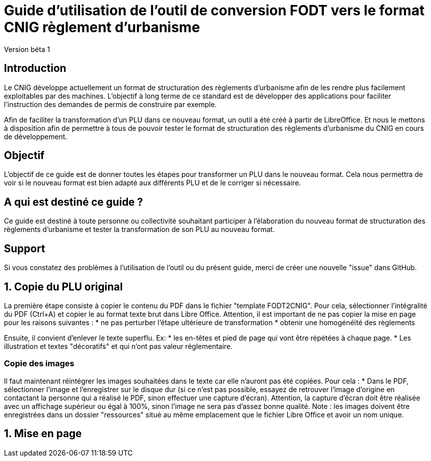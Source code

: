 = Guide d'utilisation de l'outil de conversion FODT vers le format CNIG règlement d'urbanisme

Version béta 1

== Introduction

Le CNIG développe actuellement un format de structuration des règlements d'urbanisme afin de les rendre plus facilement exploitables par des machines.
L'objectif à long terme de ce standard est de développer des applications pour faciliter l'instruction des demandes de permis de construire par exemple.

Afin de faciliter la transformation d'un PLU dans ce nouveau format, un outil a été créé à partir de LibreOffice. Et nous le mettons à disposition afin de
permettre à tous de pouvoir tester le format de structuration des règlements d'urbanisme du CNIG en cours de développement.

== Objectif

L'objectif de ce guide est de donner toutes les étapes pour transformer un PLU dans le nouveau format.
Cela nous permettra de voir si le nouveau format est bien adapté aux différents PLU et de le corriger si nécessaire.

== A qui est destiné ce guide ?

Ce guide est destiné à toute personne ou collectivité souhaitant participer à l'élaboration du nouveau format de structuration des règlements d'urbanisme
et tester la transformation de son PLU au nouveau format.

== Support

Si vous constatez des problèmes à l'utilisation de l'outil ou du présent guide, merci de créer une nouvelle "issue" dans GitHub.

== 1. Copie du PLU original

La première étape consiste à copier le contenu du PDF dans le fichier "template FODT2CNIG".
Pour cela, sélectionner l'intégralité du PDF (Ctrl+A) et copier le au format texte brut dans Libre Office.
Attention, il est important de ne pas copier la mise en page pour les raisons suivantes :
* ne pas perturber l'étape ultérieure de transformation
* obtenir une homogénéïté des règlements

Ensuite, il convient d'enlever le texte superflu.
Ex: 
* les en-têtes et pied de page qui vont être répétées à chaque page.
* Les illustration et textes "décoratifs" et qui n'ont pas valeur réglementaire.

=== Copie des images

Il faut maintenant réintégrer les images souhaitées dans le texte car elle n'auront pas été copiées.
Pour cela :
* Dans le PDF, sélectionner l'image et l'enregistrer sur le disque dur (si ce n'est pas possible, essayez de retrouver l'image d'origine
en contactant la personne qui a réalisé le PDF, sinon effectuer une capture d'écran). Attention, la capture d'écran doit être réalisée avec un affichage supérieur ou égal à 100%, sinon l'image ne sera pas d'assez bonne qualité.
Note : les images doivent être enregistrées dans un dossier "ressources" situé au même emplacement que le fichier Libre Office et avoir un nom unique.


== 1. Mise en page




